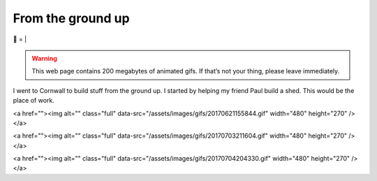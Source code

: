 From the ground up
##################

🌋
=
|

.. warning:: This web page contains 200 megabytes of animated gifs. If that’s
    not your thing, please leave immediately.

I went to Cornwall to build stuff from the ground up. I started by helping my
friend Paul build a shed. This would be the place of work.

.. raw:: html

    <a href="https://youtu.be/8-aBIdLRiEM"><img alt="Spirit level" class="full" src="/assets/images/gifs/20170621110412.gif" width="480" height="270" /></a>

<a href=""><img alt="" class="full" data-src="/assets/images/gifs/20170621155844.gif" width="480" height="270" /></a>

.. raw:: html

    <a href="https://youtu.be/rxam_YF5ud0"><img alt="Walking on level ground" class="full" src="/assets/images/gifs/20170624130826.gif" width="480" height="270" /></a>

.. raw:: html

    <a href="https://youtu.be/PdS1PRah3qo"><img alt="Approaching a small dog" class="full" data-src="/assets/images/gifs/20170624130840.gif" width="480" height="270" /></a>

.. raw:: html

    <iframe width=”560” height=”315” data-src=”https://www.youtube.com/embed/HmbhXfPKSTk” frameborder=”0” allowfullscreen></iframe>

.. raw:: html

    <a href=""><img alt="" class="full" data-src="/assets/images/gifs/20170628175628.gif" width="480" height="270" /></a>

.. raw:: html

    <a href=""><img alt="" class="full" data-src="/assets/images/gifs/20170629193238.gif" width="480" height="270" /></a>

.. raw:: html

    <a href=""><img alt="A wild shed appears" class="full" data-src="/assets/images/gifs/20170629193548.gif" width="480" height="270" /></a>

.. raw:: html

    <a href=""><img alt="" class="full" data-src="/assets/images/gifs/20170701211958.gif" width="480" height="270" /></a>

.. raw:: html

    <a href=""><img alt="Creep" class="full" data-src="/assets/images/gifs/20170701212208.gif" width="480" height="270" /></a>

.. raw:: html

    <a href=""><img alt="Swarm" class="full" data-src="/assets/images/gifs/20170702081734.gif" width="480" /></a>

.. raw:: html

    <a href=""><img alt="Light horror" class="full" data-src="/assets/images/gifs/20170702131836.gif" width="480" height="270" /></a>

.. raw:: html

    <a href=""><img alt="Wet hat" class="full" data-src="/assets/images/gifs/20170702175816.gif" width="480" height="270" /></a>

<a href=""><img alt="" class="full" data-src="/assets/images/gifs/20170703211604.gif" width="480" height="270" /></a>

.. raw:: html

    <a href=""><img alt="Moon landing" class="full" data-src="/assets/images/gifs/20170703211622.gif" width="480" height="270" /></a>

<a href=""><img alt="" class="full" data-src="/assets/images/gifs/20170704204330.gif" width="480" height="270" /></a>

.. raw:: html

    <a href=""><img alt="A package from overseas" class="full" data-src="/assets/images/gifs/20170705164350.gif" width="480" height="270" /></a>

.. raw:: html

    <a href=""><img alt="Blinds" class="full" data-src="/assets/images/gifs/20170706194138.gif" width="480" height="270" /></a>

.. raw:: html

    <a href=""><img alt="Dancing teapot" class="full" data-src="/assets/images/gifs/20170708102530.gif" width="480" height="270" /></a>

.. raw:: html

    <a href=""><img alt="Fuel" class="full" data-src="/assets/images/gifs/20170708173226.gif" width="480" height="270" /></a>

.. raw:: html

    <a href=""><img alt="" class="full" data-src="/assets/images/gifs/20170708173354.gif" width="480" height="270" /></a>

.. raw:: html

    <a href=""><img alt="" class="full" data-src="/assets/images/gifs/20170708173550.gif" width="480" height="270" /></a>

.. raw:: html

    <a href=""><img alt="" class="full" data-src="/assets/images/gifs/20170710150944.gif" width="480" height="270" /></a>

.. raw:: html

    <a href=""><img alt="" class="full" data-src="/assets/images/gifs/20170714084356.gif" width="480" height="270" /></a>

.. raw:: html

    <a href=""><img alt="" class="full" data-src="/assets/images/gifs/20170717185744.gif" width="480" height="270" /></a>

.. raw:: html

    <a href=""><img alt="Light" class="full" data-src="/assets/images/gifs/20170717190048.gif" width="480" height="270" /></a>

.. raw:: html

    <a href=""><img alt="Painting" class="full" data-src="/assets/images/gifs/20170718184958.gif" width="480" height="270" /></a>

.. raw:: html

    <a href=""><img alt="Treemaker" class="full" data-src="/assets/images/gifs/20170725170310.gif" width="480" height="270" /></a>

.. raw:: html

    <a href=""><img alt="Deformable grid" class="full" data-src="/assets/images/gifs/20170725170930.gif" width="480" height="270" /></a>

.. raw:: html

    <a href=""><img alt="" class="full" data-src="/assets/images/gifs/20170726142418.gif" width="480" height="270" /></a>

.. raw:: html

    <a href=""><img alt="Underground worm" class="full" data-src="/assets/images/gifs/20170726144124.gif" width="480" height="270" /></a>

.. raw:: html

    <a href=""><img alt="Gigeresque" class="full" data-src="/assets/images/gifs/20170729094124.gif" width="480" height="270" /></a>

.. raw:: html

    <a href=""><img alt="Hexagon generation" class="full" data-src="/assets/images/gifs/20170803124522.gif" width="480" height="270" /></a>

.. raw:: html

    <a href=""><img alt="" class="full" data-src="/assets/images/gifs/20170803124816.gif" width="480" height="270" /></a>

.. raw:: html

    <a href=""><img alt="" class="full" data-src="/assets/images/gifs/20170803222420.gif" width="480" height="270" /></a>

.. raw:: html

    <a href=""><img alt="Hexagon deformation" class="full" data-src="/assets/images/gifs/20170803234844.gif" width="480" height="270" /></a>

.. raw:: html

    <a href=""><img alt="Hexagon deformation close up" class="full" data-src="/assets/images/gifs/20170804000134.gif" width="480" height="270" /></a>

.. raw:: html

    <a href=""><img alt="Vertex colouring" class="full" data-src="/assets/images/gifs/20170804055156.gif" width="480" height="270" /></a>

.. raw:: html

    <a href=""><img alt="Softer vertex colouring" class="full" data-src="/assets/images/gifs/20170805163210.gif" width="480" height="270" /></a>

.. raw:: html

    <a href=""><img alt="Vertex shader" class="full" data-src="/assets/images/gifs/20170805190708.gif" width="480" height="270" /></a>

.. raw:: html

    <a href=""><img alt="Drove round a corner" class="full" data-src="/assets/images/gifs/20170810193126.gif" width="480" height="270" /></a>

.. raw:: html

    <a href=""><img alt="BBQ" class="full" data-src="/assets/images/gifs/20170812113836.gif" width="480" height="270" /></a>

.. raw:: html

    <a href=""><img alt="Standing stone" class="full" data-src="/assets/images/gifs/20170812114140.gif" width="480" height="270" /></a>

.. raw:: html

    <a href=""><img alt="" class="full" data-src="/assets/images/gifs/20170813103644.gif" width="480" height="270" /></a>

.. raw:: html

    <a href=""><img alt="Iridescence" class="full" data-src="/assets/images/gifs/20170813181054.gif" width="480" height="270" /></a>

.. raw:: html

    <a href=""><img alt="Robin" class="full" data-src="/assets/images/gifs/20170814103648.gif" width="480" height="270" /></a>

.. raw:: html

    <a href=""><img alt="Sky" class="full" data-src="/assets/images/gifs/20170814193142.gif" width="480" height="270" /></a>
